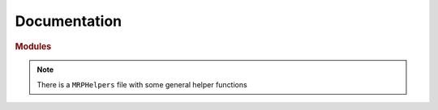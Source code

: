 Documentation
=================

.. rubric:: Modules

.. autosummary::
    :toctree: _autosummary
    :template: custom-module-template.rst
    :recursive:

    MagneticReadoutProcessing


.. note::
   There is a ``MRPHelpers`` file with some general helper functions
